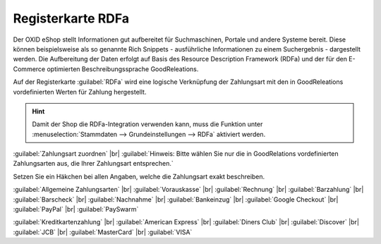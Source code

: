 ﻿Registerkarte RDFa
==================

Der OXID eShop stellt Informationen gut aufbereitet für Suchmaschinen, Portale und andere Systeme bereit. Diese können beispielsweise als so genannte Rich Snippets - ausführliche Informationen zu einem Suchergebnis - dargestellt werden. Die Aufbereitung der Daten erfolgt auf Basis des Resource Description Framework (RDFa) und der für den E-Commerce optimierten Beschreibungssprache GoodReleations.

Auf der Registerkarte :guilabel:`RDFa` wird eine logische Verknüpfung der Zahlungsart mit den in GoodReleations vordefinierten Werten für Zahlung hergestellt.

.. image:: ../../media/screenshots/oxbadc01.png
   :alt: Zahlungsarten - Registerkarte RDFa
   :height: 342
   :width: 650

.. hint:: Damit der Shop die RDFa-Integration verwenden kann, muss die Funktion unter :menuselection:`Stammdaten --> Grundeinstellungen --> RDFa` aktiviert werden.

:guilabel:`Zahlungsart zuordnen` |br|
:guilabel:`Hinweis: Bitte wählen Sie nur die in GoodRelations vordefinierten Zahlungsarten aus, die Ihrer Zahlungsart entsprechen.`

Setzen Sie ein Häkchen bei allen Angaben, welche die Zahlungsart exakt beschreiben.

:guilabel:`Allgemeine Zahlungsarten` |br|
:guilabel:`Vorauskasse` |br|
:guilabel:`Rechnung` |br|
:guilabel:`Barzahlung` |br|
:guilabel:`Barscheck` |br|
:guilabel:`Nachnahme` |br|
:guilabel:`Bankeinzug` |br|
:guilabel:`Google Checkout` |br|
:guilabel:`PayPal` |br|
:guilabel:`PaySwarm`

:guilabel:`Kreditkartenzahlung` |br|
:guilabel:`American Express` |br|
:guilabel:`Diners Club` |br|
:guilabel:`Discover` |br|
:guilabel:`JCB` |br|
:guilabel:`MasterCard` |br|
:guilabel:`VISA`

.. Intern: oxbadc, Status:, F1: payment_rdfa.html
.. ToDo Hinweiszeile ist fehlerhaft: %s und zwei Punkte